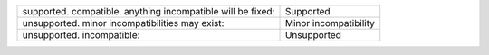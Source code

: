 .. list-table::
   :class: compatibility
   
   * - supported. compatible. anything incompatible will be fixed:
     - Supported
   * - unsupported. minor incompatibilities may exist:
     - Minor incompatibility
   * - unsupported. incompatible:
     - Unsupported
